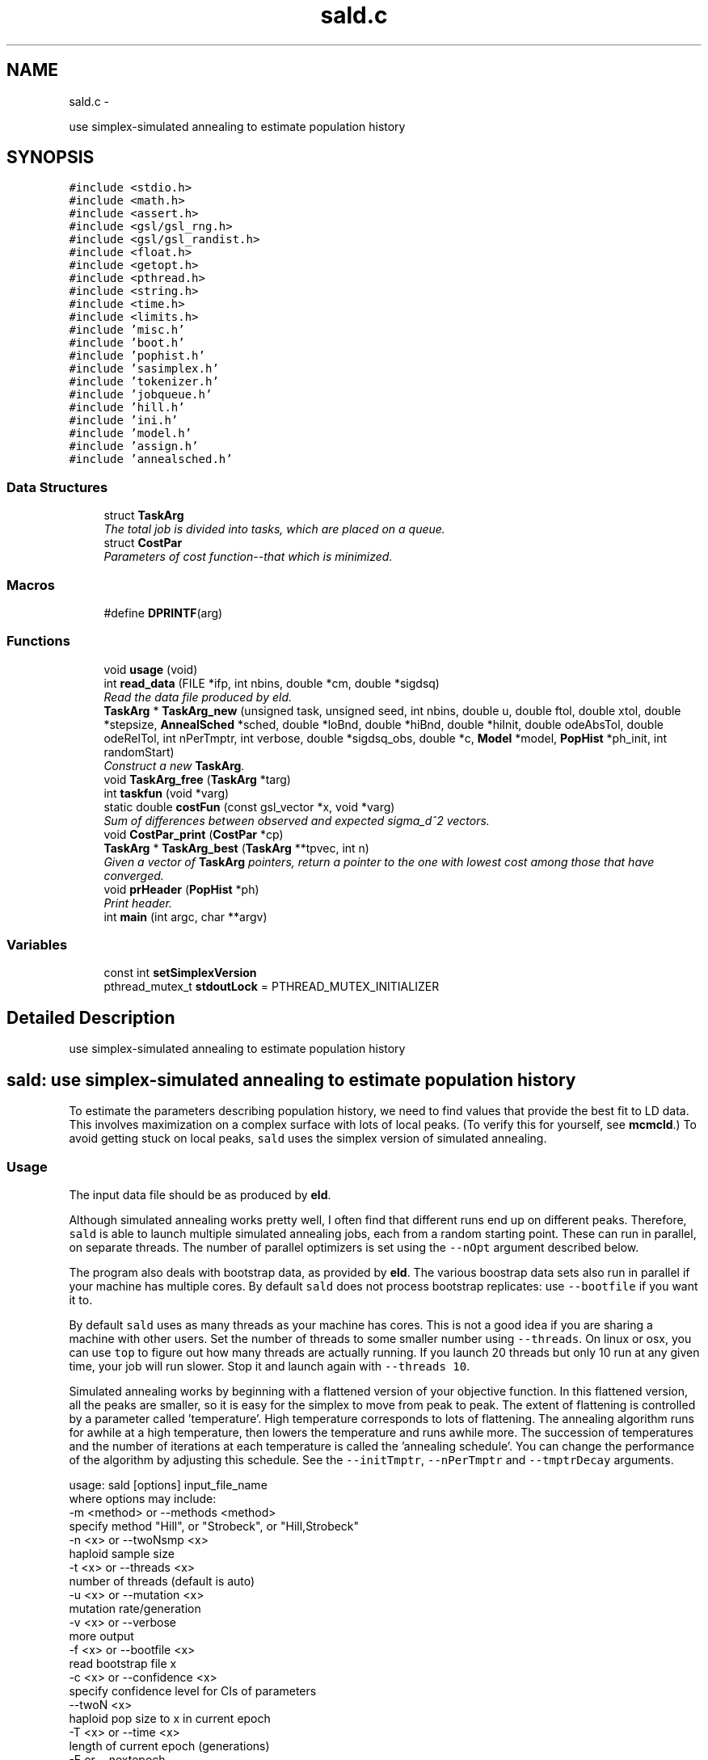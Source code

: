 .TH "sald.c" 3 "Wed May 28 2014" "Version 0.1" "ldpsiz" \" -*- nroff -*-
.ad l
.nh
.SH NAME
sald.c \- 
.PP
use simplex-simulated annealing to estimate population history  

.SH SYNOPSIS
.br
.PP
\fC#include <stdio\&.h>\fP
.br
\fC#include <math\&.h>\fP
.br
\fC#include <assert\&.h>\fP
.br
\fC#include <gsl/gsl_rng\&.h>\fP
.br
\fC#include <gsl/gsl_randist\&.h>\fP
.br
\fC#include <float\&.h>\fP
.br
\fC#include <getopt\&.h>\fP
.br
\fC#include <pthread\&.h>\fP
.br
\fC#include <string\&.h>\fP
.br
\fC#include <time\&.h>\fP
.br
\fC#include <limits\&.h>\fP
.br
\fC#include 'misc\&.h'\fP
.br
\fC#include 'boot\&.h'\fP
.br
\fC#include 'pophist\&.h'\fP
.br
\fC#include 'sasimplex\&.h'\fP
.br
\fC#include 'tokenizer\&.h'\fP
.br
\fC#include 'jobqueue\&.h'\fP
.br
\fC#include 'hill\&.h'\fP
.br
\fC#include 'ini\&.h'\fP
.br
\fC#include 'model\&.h'\fP
.br
\fC#include 'assign\&.h'\fP
.br
\fC#include 'annealsched\&.h'\fP
.br

.SS "Data Structures"

.in +1c
.ti -1c
.RI "struct \fBTaskArg\fP"
.br
.RI "\fIThe total job is divided into tasks, which are placed on a queue\&. \fP"
.ti -1c
.RI "struct \fBCostPar\fP"
.br
.RI "\fIParameters of cost function--that which is minimized\&. \fP"
.in -1c
.SS "Macros"

.in +1c
.ti -1c
.RI "#define \fBDPRINTF\fP(arg)"
.br
.in -1c
.SS "Functions"

.in +1c
.ti -1c
.RI "void \fBusage\fP (void)"
.br
.ti -1c
.RI "int \fBread_data\fP (FILE *ifp, int nbins, double *cm, double *sigdsq)"
.br
.RI "\fIRead the data file produced by eld\&. \fP"
.ti -1c
.RI "\fBTaskArg\fP * \fBTaskArg_new\fP (unsigned task, unsigned seed, int nbins, double u, double ftol, double xtol, double *stepsize, \fBAnnealSched\fP *sched, double *loBnd, double *hiBnd, double *hiInit, double odeAbsTol, double odeRelTol, int nPerTmptr, int verbose, double *sigdsq_obs, double *c, \fBModel\fP *model, \fBPopHist\fP *ph_init, int randomStart)"
.br
.RI "\fIConstruct a new \fBTaskArg\fP\&. \fP"
.ti -1c
.RI "void \fBTaskArg_free\fP (\fBTaskArg\fP *targ)"
.br
.ti -1c
.RI "int \fBtaskfun\fP (void *varg)"
.br
.ti -1c
.RI "static double \fBcostFun\fP (const gsl_vector *x, void *varg)"
.br
.RI "\fISum of differences between observed and expected sigma_d^2 vectors\&. \fP"
.ti -1c
.RI "void \fBCostPar_print\fP (\fBCostPar\fP *cp)"
.br
.ti -1c
.RI "\fBTaskArg\fP * \fBTaskArg_best\fP (\fBTaskArg\fP **tpvec, int n)"
.br
.RI "\fIGiven a vector of \fBTaskArg\fP pointers, return a pointer to the one with lowest cost among those that have converged\&. \fP"
.ti -1c
.RI "void \fBprHeader\fP (\fBPopHist\fP *ph)"
.br
.RI "\fIPrint header\&. \fP"
.ti -1c
.RI "int \fBmain\fP (int argc, char **argv)"
.br
.in -1c
.SS "Variables"

.in +1c
.ti -1c
.RI "const int \fBsetSimplexVersion\fP"
.br
.ti -1c
.RI "pthread_mutex_t \fBstdoutLock\fP = PTHREAD_MUTEX_INITIALIZER"
.br
.in -1c
.SH "Detailed Description"
.PP 
use simplex-simulated annealing to estimate population history 


.SH "\fCsald\fP: use simplex-simulated annealing to estimate population history "
.PP
.PP
To estimate the parameters describing population history, we need to find values that provide the best fit to LD data\&. This involves maximization on a complex surface with lots of local peaks\&. (To verify this for yourself, see \fBmcmcld\fP\&.) To avoid getting stuck on local peaks, \fCsald\fP uses the simplex version of simulated annealing\&.
.PP
.SS "Usage "
.PP
The input data file should be as produced by \fBeld\fP\&.
.PP
Although simulated annealing works pretty well, I often find that different runs end up on different peaks\&. Therefore, \fCsald\fP is able to launch multiple simulated annealing jobs, each from a random starting point\&. These can run in parallel, on separate threads\&. The number of parallel optimizers is set using the \fC--nOpt\fP argument described below\&.
.PP
The program also deals with bootstrap data, as provided by \fBeld\fP\&. The various boostrap data sets also run in parallel if your machine has multiple cores\&. By default \fCsald\fP does not process bootstrap replicates: use \fC--bootfile\fP if you want it to\&.
.PP
By default \fCsald\fP uses as many threads as your machine has cores\&. This is not a good idea if you are sharing a machine with other users\&. Set the number of threads to some smaller number using \fC--threads\fP\&. On linux or osx, you can use \fCtop\fP to figure out how many threads are actually running\&. If you launch 20 threads but only 10 run at any given time, your job will run slower\&. Stop it and launch again with \fC--threads 10\fP\&.
.PP
Simulated annealing works by beginning with a flattened version of your objective function\&. In this flattened version, all the peaks are smaller, so it is easy for the simplex to move from peak to peak\&. The extent of flattening is controlled by a parameter called 'temperature'\&. High temperature corresponds to lots of flattening\&. The annealing algorithm runs for awhile at a high temperature, then lowers the temperature and runs awhile more\&. The succession of temperatures and the number of iterations at each temperature is called the 'annealing schedule'\&. You can change the performance of the algorithm by adjusting this schedule\&. See the \fC--initTmptr\fP, \fC--nPerTmptr\fP and \fC--tmptrDecay\fP arguments\&. 
.PP
.nf
usage: sald [options] input_file_name
   where options may include:
   -m <method> or --methods <method>
      specify method "Hill", or "Strobeck", or "Hill,Strobeck"
   -n <x> or --twoNsmp <x>
      haploid sample size
   -t <x> or --threads <x>
      number of threads (default is auto)
   -u <x> or --mutation <x>
      mutation rate/generation
   -v <x> or --verbose
      more output
   -f <x> or --bootfile <x>
      read bootstrap file x
   -c <x> or --confidence <x>
      specify confidence level for CIs of parameters
   --twoN <x>
      haploid pop size to x in current epoch
   -T <x> or --time <x>
      length of current epoch (generations)
   -E or --nextepoch
      move to next earlier epoch
   --noRandomStart
      Don't initialize PopHist at random
   --nOpt <x>
      optimizers per data set
   --initTmptr <x>
      initial temperature
   --nTmptrs <x>
      number of temperatures
   --tmptrDecay <x>
      ratio of successive temperatures
   -i <x> or --nItr <x>
      total number of iterations
   -h or --help
      print this message

.fi
.PP
.PP
\fBCopyright:\fP
.RS 4
Copyright (c) 2014, Alan R\&. Rogers rogers@anthro.utah.edu\&. This file is released under the Internet Systems Consortium License, which can be found in file 'LICENSE'\&. 
.RE
.PP

.SH "Function Documentation"
.PP 
.SS "static double costFun (const gsl_vector *x, void *varg)\fC [static]\fP"

.PP
Sum of differences between observed and expected sigma_d^2 vectors\&. 
.PP
\fBParameters:\fP
.RS 4
\fIph\fP Current population history 
.br
\fIu\fP mutation rate per site per generation 
.br
\fInbins\fP Number of values in vectors obs and c 
.br
\fIsigdsq\fP Vector of nbins values, the observed values of sigdsq\&. 
.br
\fIc\fP Vector of nbins values, the recombination rates associated with the values in sigdsq\&. 
.RE
.PP

.PP
References ODE_ldVec(), PopHist_nParams(), PopHist_paramName(), PopHist_paramValue(), PopHist_print(), and vector_to_PopHist()\&.
.SS "int read_data (FILE *ifp, intnbins, double *cm, double *sigdsq)"

.PP
Read the data file produced by eld\&. 
.PP
\fBParameters:\fP
.RS 4
\fIifp\fP Points to file produced by eld\&. 
.br
\fInbins\fP The length of all arrays\&. 
.br
\fIcm\fP An array giving the average separation (in centimorgans) between pairs of SNPs within the various bins\&. 
.br
\fIsigdsq\fP An array of estimates of sigma_d^2\&.
.RE
.PP
\fBReturns:\fP
.RS 4
number of lines read 
.RE
.PP

.SH "Author"
.PP 
Generated automatically by Doxygen for ldpsiz from the source code\&.
